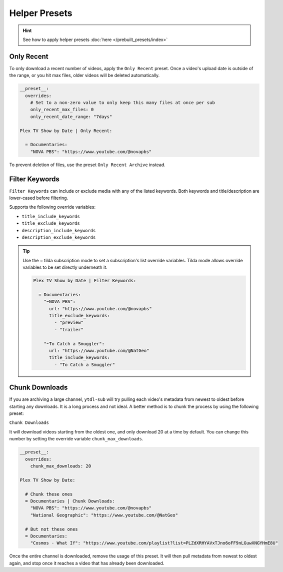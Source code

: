 ==============
Helper Presets
==============

.. hint::

   See how to apply helper presets :doc:`here </prebuilt_presets/index>`

Only Recent
-----------

To only download a recent number of videos, apply the ``Only Recent`` preset. Once a video's
upload date is outside of the range, or you hit max files, older videos will be deleted automatically.

.. code-block:: yaml

   __preset__:
     overrides:
       # Set to a non-zero value to only keep this many files at once per sub
       only_recent_max_files: 0
       only_recent_date_range: "7days"

   Plex TV Show by Date | Only Recent:

     = Documentaries:
       "NOVA PBS": "https://www.youtube.com/@novapbs"

To prevent deletion of files, use the preset ``Only Recent Archive`` instead.


Filter Keywords
---------------

``Filter Keywords`` can include or exclude media with any of the listed keywords. Both keywords and title/description are lower-cased before filtering.

Supports the following override variables:

* ``title_include_keywords``
* ``title_exclude_keywords``
* ``description_include_keywords``
* ``description_exclude_keywords``

.. tip::

   Use the `~` tilda subscription mode to set a subscription's list override variables.
   Tilda mode allows override variables to be set directly underneath it.

   .. code-block:: yaml

      Plex TV Show by Date | Filter Keywords:

        = Documentaries:
          "~NOVA PBS":
            url: "https://www.youtube.com/@novapbs"
            title_exclude_keywords:
              - "preview"
              - "trailer"

          "~To Catch a Smuggler":
            url: "https://www.youtube.com/@NatGeo"
            title_include_keywords:
              - "To Catch a Smuggler"


Chunk Downloads
---------------

If you are archiving a large channel, ``ytdl-sub`` will try pulling each video's metadata from newest to oldest before
starting any downloads. It is a long process and not ideal. A better method is to chunk the process by using the
following preset:

``Chunk Downloads``

It will download videos starting from the oldest one, and only download 20 at a time by default. You can
change this number by setting the override variable ``chunk_max_downloads``.

.. code-block:: yaml

   __preset__:
     overrides:
       chunk_max_downloads: 20

   Plex TV Show by Date:

     # Chunk these ones
     = Documentaries | Chunk Downloads:
       "NOVA PBS": "https://www.youtube.com/@novapbs"
       "National Geographic": "https://www.youtube.com/@NatGeo"

     # But not these ones
     = Documentaries:
       "Cosmos - What If": "https://www.youtube.com/playlist?list=PLZdXRHYAVxTJno6oFF9nLGuwXNGYHmE8U"

Once the entire channel is downloaded, remove the usage of this preset. It will then pull metadata from newest to
oldest again, and stop once it reaches a video that has already been downloaded.